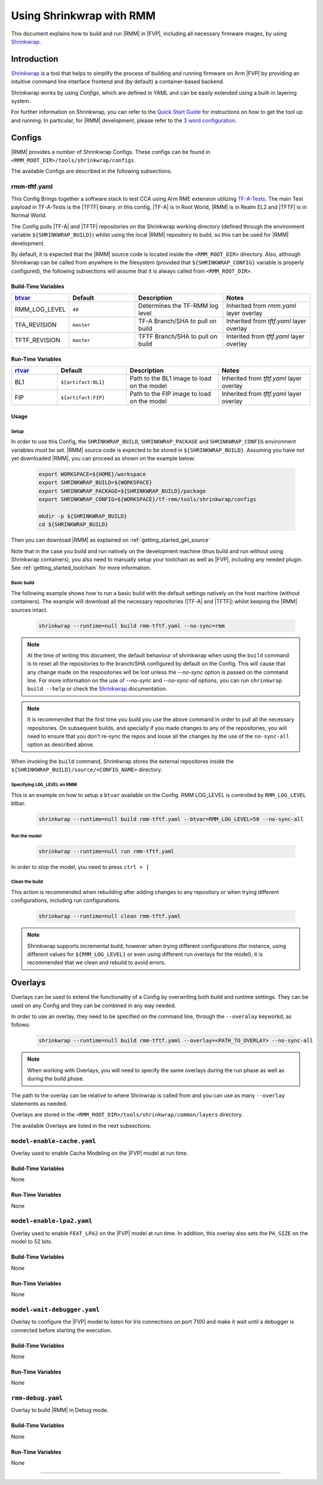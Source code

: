 .. SPDX-License-Identifier: BSD-3-Clause
.. SPDX-FileCopyrightText: Copyright TF-RMM Contributors.

Using Shrinkwrap with RMM
*************************

This document explains how to build and run |RMM| in |FVP|, including all
necessary firmware images, by using `Shrinkwrap`_.

Introduction
____________

`Shrinkwrap`_ is a tool that helps to simplify the process of building and
running firmware on Arm |FVP| by providing an intuitive command line interface
frontend and (by default) a container-based backend.

Shrinkwrap works by using *Configs*, which are defined in YAML and can be easily
extended using a built-in layering system.

For further information on Shrinkwrap, you can refer to the `Quick Start Guide`_
for instructions on how to get the tool up and running. In particular, for |RMM|
development, please refer to the `3 word configuration`_.

Configs
_______

|RMM| provides a number of Shrinkwrap Configs. These configs can be found in
``<RMM_ROOT_DIR>/tools/shrinkwrap/configs``.

The available Configs are described in the following subsections.

rmm-tftf.yaml
~~~~~~~~~~~~~

This Config Brings together a software stack to test CCA using Arm RME extension
utilizing `TF-A-Tests`_. The main Test payload in TF-A-Tests is the |TFTF|
binary. in this config, |TF-A| is in Root World, |RMM| is in Realm EL2 and
|TFTF| is in Normal World.

The Config pulls |TF-A| and |TFTF| repositories on the Shrinkwrap working
directory (defined through the environment variable ``${SHRINKWRAP_BUILD}``)
whilst using the local |RMM| repository to build, so this can be used for |RMM|
development.

By default, it is expected that the |RMM| source code is located inside the
``<RMM_ROOT_DIR>`` directory. Also, although Shrinkwrap can be called from
anywhere in the filesystem (provided that ``${SHRINKWRAP_CONFIG}`` variable is
properly configured), the following subsections  will assume that it is always
called from ``<RMM_ROOT_DIR>``.

Build-Time Variables
====================

.. csv-table::
   :header: "`btvar`_", "Default", "Description", "Notes"
   :widths: 2 3 4 4

   RMM_LOG_LEVEL,``40``,Determines the TF-RMM log level,Inherited from *rmm.yaml* layer overlay
   TFA_REVISION,``master``,TF-A Branch/SHA to pull on build,Inherited from *tftf.yaml* layer overlay
   TFTF_REVISION,``master``,TFTF Branch/SHA to pull on build,Interited from *tftf.yaml* layer overlay

Run-Time Variables
====================

.. csv-table::
   :header: "`rtvar`_", "Default", "Description", "Notes"
   :widths: 2 3 4 4

   BL1,``${artifact:BL1}``,Path to the BL1 image to load on the model,Inherited from *tftf.yaml* layer overlay
   FIP,``${artifact:FIP}``,Path to the FIP image to load on the model,Inherited from *tftf.yaml* layer overlay

Usage
=====

Setup
-----

In order to use this Config, the ``SHRINKWRAP_BUILD``, ``SHRINKWRAP_PACKAGE``
and ``SHRINKWRAP_CONFIG`` environment variables must be set. |RMM| source code
is expected to be stored in ``${SHRINKWRAP_BUILD}``. Assuming you have not yet
downloaded |RMM|, you can proceed as shown on the example below:

    .. code-block:: bash

      export WORKSPACE=${HOME}/workspace
      export SHRINKWRAP_BUILD=${WORKSPACE}
      export SHRINKWRAP_PACKAGE=${SHRINKWRAP_BUILD}/package
      export SHRINKWRAP_CONFIG=${WORKSPACE}/tf-rmm/tools/shrinkwrap/configs

      mkdir -p ${SHRINKWRAP_BUILD}
      cd ${SHRINKWRAP_BUILD}

Then you can download |RMM| as explained on :ref:`getting_started_get_source`

Note that in the case you build and run natively on the development machine
(thus build and run without using Shrinkwrap containers), you also need to
manually setup your toolchain as well as |FVP|, including any needed plugin.
See :ref:`getting_started_toolchain` for more information.

Basic build
-----------

The following example shows how to run a basic build with the default settings
natively on the host machine (without containers). The example will download
all the necessary repositories (|TF-A| and |TFTF|) whilst keeping the |RMM|
sources intact.

    .. code-block:: bash

      shrinkwrap --runtime=null build rmm-tftf.yaml --no-sync=rmm

.. note::

    At the time of writing this document, the default behaviour of shrinkwrap
    when using the ``build`` command is to reset all the repositories to
    the branch/SHA configured by default on the Config. This will cause that any
    change made on the respositories will be lost unless the *--no-sync* option
    is passed on the command line. For more information on the use of
    *--no-sync* and *--no-sync-all* options, you can run ``shrinkwrap build --help``
    or check the `Shrinkwrap`_ documentation.

.. note::
    It is recommended that the first time you build you use the above command
    in order to pull all the necessary repositories. On subsequent builds, and
    specially if you made changes to any of the repositories, you will need to
    ensure that you don't re-sync the repos and loose all the changes by the use
    of the ``no-sync-all`` option as described above.

When invoking the ``build`` command, Shrinkwrap stores the external repositores
inside the ``${SHRINKWRAP_BUILD}/source/<CONFIG_NAME>`` directory.

Specifying ``LOG_LEVEL`` on RMM
-------------------------------

This is an example on how to setup a ``btvar`` available on the Config.
RMM LOG_LEVEL is controlled by ``RMM_LOG_LEVEL`` btbar.

    .. code-block:: bash

      shrinkwrap --runtime=null build rmm-tftf.yaml --btvar=RMM_LOG_LEVEL=50 --no-sync-all

Run the model
-------------

    .. code-block:: bash

      shrinkwrap --runtime=null run rmm-tftf.yaml

In order to stop the model, you need to press ``ctrl + ]``

Clean the build
---------------

This action is recommended when rebuilding after adding changes to any repository
or when trying different configurations, including run configurations.

    .. code-block:: bash

      shrinkwrap --runtime=null clean rmm-tftf.yaml

.. note::

    Shrinkwrap supports incremental build, however when trying different
    configurations (for instance, using different values for ``${RMM_LOG_LEVEL}``
    or even using different run overlays for the model), it is recommended that
    we clean and rebuild to avoid errors.

Overlays
________

Overlays can be used to extend the functionality of a Config by overwriting both
build and runtime settings. They can be used on any Config and they can be combined
in any way needed.

In order to use an overlay, they need to be specified on the command line, through
the ``--overalay`` keyworkd, as follows:

    .. code-block:: bash

      shrinkwrap --runtime=null build rmm-tftf.yaml --overlay=<PATH_TO_OVERLAY> --no-sync-all

.. note::

    When working with Overlays, you will need to specify the same overlays during
    the run phase as well as during the build phase.

The path to the overlay can be relative to where Shrinwrap is called from and you
can use as many ``--overlay`` statements as needed.

Overlays are stored in the ``<RMM_ROOT_DIR>/tools/shrinkwrap/common/layers`` directory.

The available Overlays are listed in the next subsections.

``model-enable-cache.yaml``
~~~~~~~~~~~~~~~~~~~~~~~~~~~

Overlay used to enable Cache Modeling on the |FVP| model at run time.

Build-Time Variables
====================

None

Run-Time Variables
==================

None

``model-enable-lpa2.yaml``
~~~~~~~~~~~~~~~~~~~~~~~~~~

Overlay used to enable ``FEAT_LPA2`` on the |FVP| model at run time. In addition,
this overlay also sets the ``PA_SIZE`` on the model to 52 bits.

Build-Time Variables
====================

None

Run-Time Variables
==================

None

``model-wait-debugger.yaml``
~~~~~~~~~~~~~~~~~~~~~~~~~~~~

Overlay to configure the |FVP| model to listen for Iris connections on port 7100
and make it wait until a debugger is connected before starting the execution.

Build-Time Variables
====================

None

Run-Time Variables
==================

None

``rmm-debug.yaml``
~~~~~~~~~~~~~~~~~~

Overlay to build |RMM| in Debug mode.

Build-Time Variables
====================

None

Run-Time Variables
==================

None

-----

.. _Shrinkwrap: https://shrinkwrap.docs.arm.com
.. _Quick Start Guide: https://shrinkwrap.docs.arm.com/en/latest/userguide/quickstart.html#quick-start-guide
.. _3 word configuration: https://shrinkwrap.docs.arm.com/en/latest/userguide/configstore/cca-3world.html
.. _TF-A-Tests: https://trustedfirmware-a-tests.readthedocs.io/en/latest/index.html
.. _btvar: https://shrinkwrap.docs.arm.com/en/latest/userguide/configmodel.html#defined-macros
.. _rtvar: https://shrinkwrap.docs.arm.com/en/latest/userguide/configmodel.html#defined-macros
